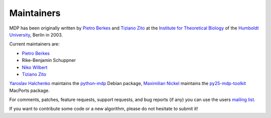 .. _maintainers:

***********
Maintainers
***********

MDP has been originally written by `Pietro Berkes <http://people.brandeis.edu/~berkes>`_ and `Tiziano Zito <http://itb.biologie.hu-berlin.de/~zito>`_ at
the `Institute for Theoretical Biology <http://itb.biologie.hu-berlin.de/>`_ of the `Humboldt University <http://www.hu-berlin.de/>`_,
Berlin in 2003.

Current maintainers are:

*   `Pietro Berkes <http://people.brandeis.edu/~berkes>`_
*   Rike-Benjamin Schuppner
*   `Niko Wilbert <http://itb.biologie.hu-berlin.de/~wilbert>`_
*   `Tiziano Zito <http://itb.biologie.hu-berlin.de/~zito>`_

`Yaroslav Halchenko <http://www.onerussian.com/>`_ maintains the `python-mdp <http://packages.debian.org/python-mdp>`_ Debian package, `Maximilian
Nickel <http://2manyvariables.inmachina.com>`_ maintains the `py25-mdp-toolkit <http://trac.macports.org/browser/trunk/dports/python/py25-mdp-toolkit/Portfile>`_ MacPorts package.

For comments, patches, feature requests, support requests, and bug reports
(if any) you can use the users `mailing list <https://lists.sourceforge.net/mailman/listinfo/mdp-toolkit-users>`_.

If you want to contribute some code or a new algorithm, please do not
hesitate to submit it!
